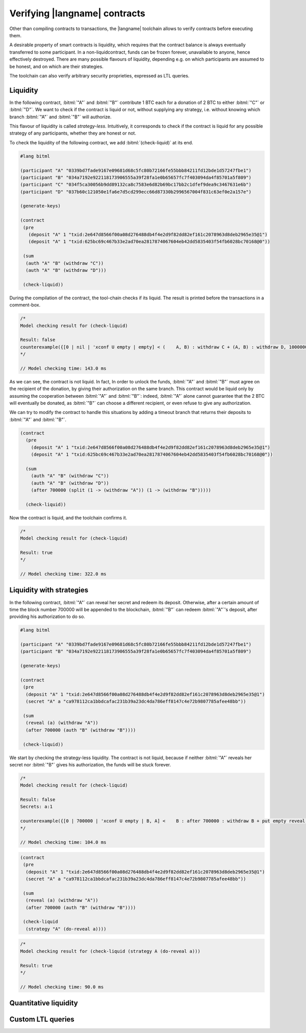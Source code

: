 ==============================
Verifying |langname| contracts
==============================

Other than compiling contracts to transactions, the |langname| toolchain
allows to verify contracts before executing them.

A desirable property of smart contracts is liquidity, 
which requires that the contract balance is always eventually transferred to some participant. 
In a non-liquidcontract, funds can be frozen forever, unavailable to anyone, hence effectively destroyed. 
There are many possible flavours of liquidity, depending e.g. on which
participants are assumed to be honest, and on which are their strategies.

The toolchain can also verify arbitrary security proprieties,
expressed as LTL queries.


"""""""""""""""""""""""""""""""
Liquidity
"""""""""""""""""""""""""""""""

In the following contract, :bitml:`"A"` and :bitml:`"B"` contribute 1 BTC each
for a donation of 2 BTC to either :bitml:`"C"` or :bitml:`"D"`.
We want to check if the contract is liquid or not, without supplying any strategy,
i.e. without knowing which branch :bitml:`"A"` and :bitml:`"B"` will authorize.

This flavour of liquidity is called *strategy-less*.
Intuitively, it corresponds to check 
if the contract is liquid for any possible strategy of any participants,
whether they are honest or not.

To check the liquidity of the following contract, 
we add :bitml:`(check-liquid)` at its end.

.. code-block:: bitml

	#lang bitml

	(participant "A" "0339bd7fade9167e09681d68c5fc80b72166fe55bbb84211fd12bde1d57247fbe1")
	(participant "B" "034a7192e922118173906555a39f28fa1e0b65657fc7f403094da4f85701a5f809")
	(participant "C" "034f5ca30056b9dd89132ca8c7583e6d82b69bc17bb2c1dfef9dea9c3467631e6b")
	(participant "D" "037b60c121050e1fa6e7d5cd299ecc66d87330b2996567004f831c63ef0e2a157e")

	(generate-keys)

	(contract
	 (pre 
	   (deposit "A" 1 "txid:2e647d8566f00a08d276488db4f4e2d9f82dd82ef161c2078963d8deb2965e35@1")
	   (deposit "A" 1 "txid:625bc69c467b33e2ad70ea2817874067604eb42dd5835403f54fb6028bc70168@0"))
	 
	 (sum
	  (auth "A" "B" (withdraw "C"))
	  (auth "A" "B" (withdraw "D")))

	 (check-liquid))

During the compilation of the contract, the tool-chain checks if its liquid. The result is printed before the transactions in a comment-box.

.. code-block:: balzac

	/*
	Model checking result for (check-liquid)

	Result: false
	counterexample({[0 | nil | 'xconf U empty | empty] < (    A, B) : withdraw C + (A, B) : withdraw D, 100000000 BTC > 'xconf,    'C-LockAuthControl} {{A lock withdraw C in 'xconf}[0 | nil | 'xconf U empty    | empty] < Lock((A, B) : withdraw C) + (A, B) : withdraw D, 100000000 BTC >    'xconf,'Rifl} {{A lock withdraw D in 'xconf}[0 | nil | 'xconf U empty |    empty] < Lock((A, B) : withdraw C) + Lock((A, B) : withdraw D), 100000000    BTC > 'xconf,'Finalize}, {[0 | nil | 'xconf U empty | empty] < Lock((A, B)    : withdraw C) + Lock((A, B) : withdraw D), 100000000 BTC > 'xconf,    solution})
	*/

	// Model checking time: 143.0 ms

As we can see, the contract is not liquid. 
In fact, In order to unlock the funds, :bitml:`"A"` and :bitml:`"B"` must agree on the recipient of the donation,
by giving their authorization on the same branch. This contract would be liquid
only by assuming the cooperation between :bitml:`"A"` and :bitml:`"B"`: indeed, :bitml:`"A"` alone cannot
guarantee that the 2 BTC will eventually be donated, as :bitml:`"B"` can choose a different
recipient, or even refuse to give any authorization. 

We can try to modify the contract to handle this situations by adding a timeout branch
that returns their deposits to :bitml:`"A"` and :bitml:`"B"`. 

.. code-block:: bitml

    (contract
      (pre 
        (deposit "A" 1 "txid:2e647d8566f00a08d276488db4f4e2d9f82dd82ef161c2078963d8deb2965e35@1")
        (deposit "A" 1 "txid:625bc69c467b33e2ad70ea2817874067604eb42dd5835403f54fb6028bc70168@0"))
	 
      (sum
        (auth "A" "B" (withdraw "C"))
        (auth "A" "B" (withdraw "D"))
        (after 700000 (split (1 -> (withdraw "A")) (1 -> (withdraw "B")))))

      (check-liquid))

Now the contract is liquid, and the toolchain confirms it.

.. code-block:: balzac
	
	/*
	Model checking result for (check-liquid)

	Result: true
	*/

	// Model checking time: 322.0 ms


"""""""""""""""""""""""""""""""
Liquidity with strategies
"""""""""""""""""""""""""""""""

In the following contract, :bitml:`"A"` can reveal her secret and redeem its deposit.
Otherwise, after a certain amount of time the block number 700000 will be appended to the blockchain,
:bitml:`"B"` can redeem :bitml:`"A"`'s deposit, after providing his authorization to do so. 

.. code-block:: bitml

	#lang bitml

	(participant "A" "0339bd7fade9167e09681d68c5fc80b72166fe55bbb84211fd12bde1d57247fbe1")
	(participant "B" "034a7192e922118173906555a39f28fa1e0b65657fc7f403094da4f85701a5f809")

	(generate-keys)

	(contract
	 (pre 
	  (deposit "A" 1 "txid:2e647d8566f00a08d276488db4f4e2d9f82dd82ef161c2078963d8deb2965e35@1")
	  (secret "A" a "ca978112ca1bbdcafac231b39a23dc4da786eff8147c4e72b9807785afee48bb"))
		 
	 (sum
	  (reveal (a) (withdraw "A"))
	  (after 700000 (auth "B" (withdraw "B"))))

	 (check-liquid))

We start by checking the strategy-less liquidity. The contract is not liquid, 
because if neither :bitml:`"A"` reveals her secret nor :bitml:`"B"` gives his authorization, 
the funds will be stuck forever.

.. code-block:: balzac

	/*
	Model checking result for (check-liquid)

	Result: false
	Secrets: a:1 

	counterexample({[0 | 700000 | 'xconf U empty | B, A] <    B : after 700000 : withdraw B + put empty reveal a if True . withdraw A,    100000000 BTC > 'xconf | {A : a # 1},'C-LockAuthRev} {{A lock-reveal a}[0 |    700000 | 'xconf U empty | B, A] Lock({A : a # 1}) | < B : after 700000 :    withdraw B + put empty reveal a if True . withdraw A, 100000000 BTC >    'xconf,'Rifl} {{B lock after 700000 : withdraw B in 'xconf}[0 | 700000 |    'xconf U empty | B, A] Lock({A : a # 1}) | < Lock(B : after 700000 :    withdraw B) + put empty reveal a if True . withdraw A, 100000000 BTC >    'xconf,'Rifl} {{delta 700000}[700000 | nil | 'xconf U empty | B, A] Lock({A    : a # 1}) | < Lock(B : after 700000 : withdraw B) + put empty reveal a if    True . withdraw A, 100000000 BTC > 'xconf,'Finalize}, {[700000 | nil |    'xconf U empty | B, A] Lock({A : a # 1}) | < Lock(B : after 700000 :    withdraw B) + put empty reveal a if True . withdraw A, 100000000 BTC >    'xconf,solution})
	*/

	// Model checking time: 104.0 ms

.. code-block:: bitml

	(contract
	 (pre 
	  (deposit "A" 1 "txid:2e647d8566f00a08d276488db4f4e2d9f82dd82ef161c2078963d8deb2965e35@1")
	  (secret "A" a "ca978112ca1bbdcafac231b39a23dc4da786eff8147c4e72b9807785afee48bb"))
		 
	 (sum
	  (reveal (a) (withdraw "A"))
	  (after 700000 (auth "B" (withdraw "B"))))

	 (check-liquid
	  (strategy "A" (do-reveal a))))

.. code-block:: balzac

	/*
	Model checking result for (check-liquid (strategy A (do-reveal a)))

	Result: true
	*/

	// Model checking time: 90.0 ms


"""""""""""""""""""""""""""""""
Quantitative liquidity
"""""""""""""""""""""""""""""""


"""""""""""""""""""""""""""""""
Custom LTL queries
"""""""""""""""""""""""""""""""